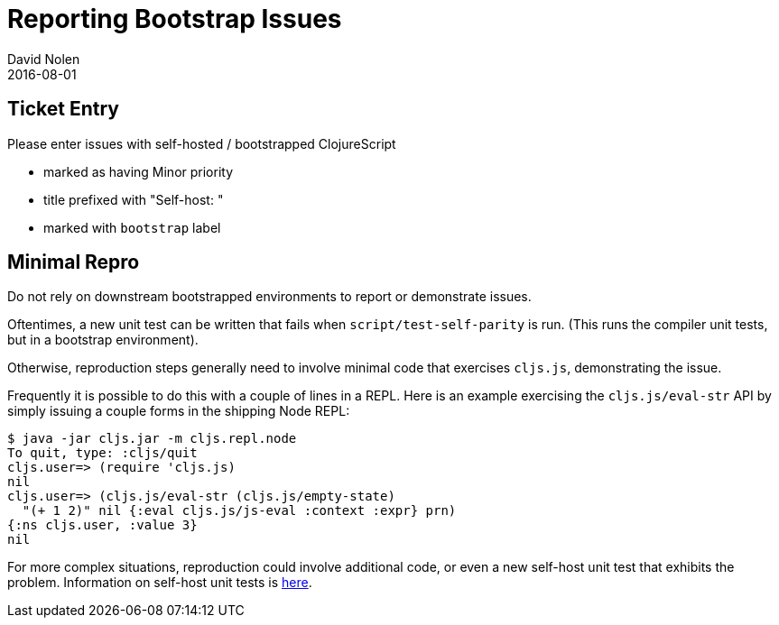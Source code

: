 = Reporting Bootstrap Issues
David Nolen
2016-08-01
:type: community
:toc: macro
:icons: font

ifdef::env-github,env-browser[:outfilesuffix: .adoc]

[[ticket-entry]]
== Ticket Entry

Please enter issues with self-hosted / bootstrapped ClojureScript

* marked as having Minor priority
* title prefixed with "Self-host: "
* marked with `bootstrap` label

[[minimal-repro]]
== Minimal Repro

Do not rely on downstream bootstrapped environments to report or
demonstrate issues.

Oftentimes, a new unit test can be written that fails when
`script/test-self-parity` is run. (This runs the compiler unit tests,
but in a bootstrap environment).

Otherwise, reproduction steps generally need to involve minimal code
that exercises `cljs.js`, demonstrating the issue.

Frequently it is possible to do this with a couple of lines in a REPL.
Here is an example exercising the `cljs.js/eval-str` API by simply
issuing a couple forms in the shipping Node REPL:

[source,bash]
----
$ java -jar cljs.jar -m cljs.repl.node
To quit, type: :cljs/quit
cljs.user=> (require 'cljs.js)
nil
cljs.user=> (cljs.js/eval-str (cljs.js/empty-state)
  "(+ 1 2)" nil {:eval cljs.js/js-eval :context :expr} prn)
{:ns cljs.user, :value 3}
nil
----

For more complex situations, reproduction could involve additional code,
or even a new self-host unit test that exhibits the problem. Information
on self-host unit tests is <<running-tests#,here>>.
